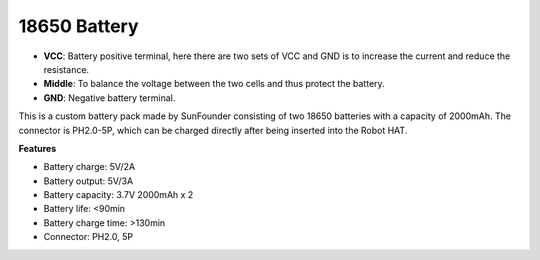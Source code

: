 18650 Battery
=================

.. image:: img/2battery.jpg
    :width: 300
    :align: center

* **VCC**: Battery positive terminal, here there are two sets of VCC and GND is to increase the current and reduce the resistance.
* **Middle**: To balance the voltage between the two cells and thus protect the battery.
* **GND**: Negative battery terminal.


This is a custom battery pack made by SunFounder consisting of two 18650 batteries with a capacity of 2000mAh. The connector is PH2.0-5P, which can be charged directly after being inserted into the Robot HAT.


**Features**

* Battery charge: 5V/2A
* Battery output: 5V/3A
* Battery capacity: 3.7V 2000mAh x 2
* Battery life: <90min
* Battery charge time: >130min
* Connector: PH2.0, 5P
